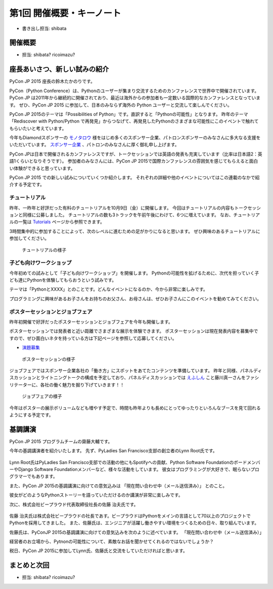 ============================
 第1回 開催概要・キーノート
============================

- 書き出し担当: shibata

開催概要
========
- 担当: shibata? ricoimazu?
  
座長あいさつ、新しい試みの紹介
==============================
PyCon JP 2015 座長の鈴木たかのりです。

PyCon（Python Conference）は、Pythonのユーザーが集まり交流するためのカンファレンスで世界中で開催されています。
PyCon JP は2011年から継続的に開催されており、最近は海外からの参加者も一定数いる国際的なカンファレンスとなっています。
ぜひ、PyCon JP 2015 に参加して、日本のみならず海外の Python ユーザーと交流して楽しんでください。

PyCon JP 2015のテーマは「Possibilities of Python」です。直訳すると「Pythonの可能性」となります。
昨年のテーマ「Rediscover with Python/Python で再発見」からつなげて、再発見したPythonのさまざまな可能性にこのイベントで触れてもらいたいと考えています。

今年もDiamondスポンサーの `モノタロウ <http://www.monotaro.com/>`_ 様をはじめ多くのスポンサー企業、パトロンスポンサーのみなさんに多大なる支援をいただいています。
`スポンサー企業 <https://pycon.jp/2015/ja/sponsors/>`_ 、パトロンのみなさんに厚く御礼申し上げます。

PyCon JPは日本で開催されるカンファレンスですが、トークセッションでは英語の発表も充実しています（比率は日本語2：英語1くらいとなりそうです）。
参加者のみなさんには、PyCon JP 2015で国際カンファレンスの雰囲気を感じてもらえると面白い体験ができると思っています。

PyCon JP 2015 での新しい試みについていくつか紹介します。
それぞれの詳細や他のイベントについてはこの連載のなかで紹介する予定です。

チュートリアル
--------------

昨年、一昨年と好評だった有料のチュートリアルを10月9日（金）に開催します。
今回はチュートリアルの内容もトークセッションと同様に公募しました。
チュートリアルの数も3トラックを午前午後にわけて、6つに増えています。
なお、チュートリアルの一覧は
`Tutorials <https://pycon.jp/2015/ja/schedule/tutorials/list/>`_
ページから参照できます。

3時間集中的に参加することによって、次のレベルに進むための足がかりになると思います。
ぜひ興味のあるチュートリアルに参加してください。

.. todo:: 申し込み開始していたらリンクとか入れる

.. figure:: /_static/01_overview/tutorial.jpg
   :width: 600
   :alt: チュートリアルの様子

   チュートリアルの様子

子ども向けワークショップ
------------------------

今年初めての試みとして「子ども向けワークショップ」を開催します。
Pythonの可能性を拡げるために、次代を担っていく子ども達にPythonを体験してもらおうという試みです。

テーマは「PythonとXXXX」とのことです。どんなイベントになるのか、今から非常に楽しみです。

.. todo:: ワークショップのテーマ確認

プログラミングに興味があるお子さんをお持ちのお父さん、お母さんは、ぜひお子さんにこのイベントを勧めてみてください。

.. todo:: 申し込みページへのリンク

ポスターセッションとジョブフェア
--------------------------------

昨年初開催で好評だったポスターセッションとジョブフェアを今年も開催します。

ポスターセッションでは発表者と近い距離でさまざまな展示を体験できます。
ポスターセッションは現在発表内容を募集中ですので、ぜひ面白いネタを持っている方は下記ページを参照して応募してください。

- `演題募集 <https://pycon.jp/2015/ja/talks/cfp/>`_

.. figure:: /_static/01_overview/poster.jpg
   :width: 600
   :alt: ポスターセッションの様子

   ポスターセッションの様子

ジョブフェアではスポンサー企業各社の「働き方」にスポットをあてたコンテンツを準備しています。
昨年と同様、パネルディスカッションとライトニングトークの構成を予定しており、パネルディスカッションでは `えふしん <http://f-shin.net/fsgarage/>`_ こと藤川真一さんをファシリテーターに、各社の働く魅力を掘り下げていきます！！

.. figure:: /_static/01_overview/job-fair.jpg
   :width: 600
   :alt: ジョブフェアの様子

   ジョブフェアの様子

今年はポスターの展示ボリュームなども増やす予定で、時間も昨年よりも長めにとってゆったりといろんなブースを見て回れるようにする予定です。
   
基調講演
========

PyCon JP 2015 プログラムチームの齋藤大輔です。

今年の基調講演者を紹介いたします。
先ず、PyLadies San Francisco支部の創立者のLynn Root氏です。

.. figure:: /_static/01_overview/lynn_root.jpg
   :width: 500
   
Lynn Root氏はPyLadies San Francisco支部での活動の他にもSpotifyへの貢献、Python Software FoundationのボードメンバーやDjango Software Foundationメンバーなど、様々な活動をしています。
彼女はプログラミングが大好きで、眠らないプログラマーでもあります。  

また、PyCon JP 2015の基調講演に向けての意気込みは
「現在問い合わせ中（メール送信済み）」
とのこと。

彼女がどのようなPythonストーリーを語っていただけるのか講演が非常に楽しみです。

次に、株式会社ビープラウド代表取締役社長の佐藤 治夫氏です。

.. figure:: /_static/01_overview/haruo_sato.jpg
   :width: 500
   
佐藤 治夫氏は株式会社ビープラウドの社長であす。ビープラウドはPythonをメインの言語として70以上のプロジェクトでPythonを採用してきました。
また、佐藤氏は、エンジニアが活躍し働きやすい環境をつくるための日々、取り組んでいます。

佐藤氏は、PyConJP 2015の基調講演に向けての意気込みを次のように述べています。
「現在問い合わせ中（メール送信済み）」

経営者のお立場から、Pytnonの可能性について、素敵なお話を聞かせてくれるのではないでしょうか？

税日、PyCon JP 2015に参加してLynn氏、佐藤氏と交流をしていただければと思います。
   
  
まとめと次回
============
- 担当: shibata? ricoimazu?
